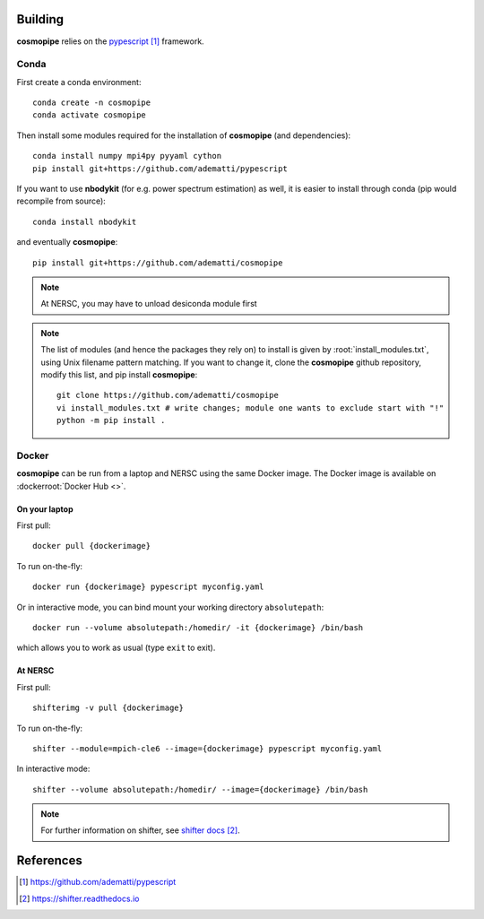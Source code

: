 .. _user-building:

Building
========

**cosmopipe** relies on the `pypescript`_ framework.

Conda
-----
First create a conda environment::

  conda create -n cosmopipe
  conda activate cosmopipe

Then install some modules required for the installation of **cosmopipe** (and dependencies)::

  conda install numpy mpi4py pyyaml cython
  pip install git+https://github.com/adematti/pypescript

If you want to use **nbodykit** (for e.g. power spectrum estimation) as well, it is easier to install through conda (pip would recompile from source)::

  conda install nbodykit

and eventually **cosmopipe**::

  pip install git+https://github.com/adematti/cosmopipe

.. note::

  At NERSC, you may have to unload desiconda module first

.. note::

  The list of modules (and hence the packages they rely on) to install is given by :root:`install_modules.txt`,
  using Unix filename pattern matching.
  If you want to change it, clone the **cosmopipe** github repository, modify this list, and pip install **cosmopipe**::

    git clone https://github.com/adematti/cosmopipe
    vi install_modules.txt # write changes; module one wants to exclude start with "!"
    python -m pip install .

Docker
------

**cosmopipe** can be run from a laptop and NERSC using the same Docker image.
The Docker image is available on :dockerroot:`Docker Hub <>`.

On your laptop
^^^^^^^^^^^^^^

First pull::

  docker pull {dockerimage}

To run on-the-fly::

  docker run {dockerimage} pypescript myconfig.yaml

Or in interactive mode, you can bind mount your working directory ``absolutepath``::

  docker run --volume absolutepath:/homedir/ -it {dockerimage} /bin/bash

which allows you to work as usual (type ``exit`` to exit).

At NERSC
^^^^^^^^

First pull::

  shifterimg -v pull {dockerimage}

To run on-the-fly::

  shifter --module=mpich-cle6 --image={dockerimage} pypescript myconfig.yaml

In interactive mode::

  shifter --volume absolutepath:/homedir/ --image={dockerimage} /bin/bash

.. note::

  For further information on shifter, see `shifter docs`_.

References
==========

.. target-notes::

.. _`pypescript`: https://github.com/adematti/pypescript

.. _`shifter docs`: https://shifter.readthedocs.io
